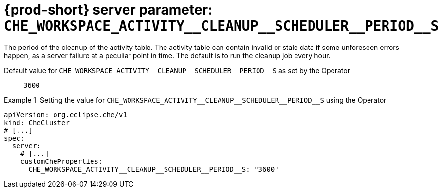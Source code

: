   
[id="{prod-id-short}-server-parameter-che_workspace_activity__cleanup__scheduler__period__s_{context}"]
= {prod-short} server parameter: `+CHE_WORKSPACE_ACTIVITY__CLEANUP__SCHEDULER__PERIOD__S+`

// FIXME: Fix the language and remove the  vale off statement.
// pass:[<!-- vale off -->]

The period of the cleanup of the activity table. The activity table can contain invalid or stale data if some unforeseen errors happen, as a server failure at a peculiar point in time. The default is to run the cleanup job every hour.

// Default value for `+CHE_WORKSPACE_ACTIVITY__CLEANUP__SCHEDULER__PERIOD__S+`:: `+3600+`

// If the Operator sets a different value, uncomment and complete following block:
Default value for `+CHE_WORKSPACE_ACTIVITY__CLEANUP__SCHEDULER__PERIOD__S+` as set by the Operator:: `+3600+`

ifeval::["{project-context}" == "che"]
// If Helm sets a different default value, uncomment and complete following block:
Default value for `+CHE_WORKSPACE_ACTIVITY__CLEANUP__SCHEDULER__PERIOD__S+` as set using the `configMap`:: `+3600+`
endif::[]

// FIXME: If the parameter can be set with the simpler syntax defined for CheCluster Custom Resource, replace it here

.Setting the value for `+CHE_WORKSPACE_ACTIVITY__CLEANUP__SCHEDULER__PERIOD__S+` using the Operator
====
[source,yaml]
----
apiVersion: org.eclipse.che/v1
kind: CheCluster
# [...]
spec:
  server:
    # [...]
    customCheProperties:
      CHE_WORKSPACE_ACTIVITY__CLEANUP__SCHEDULER__PERIOD__S: "3600"
----
====


